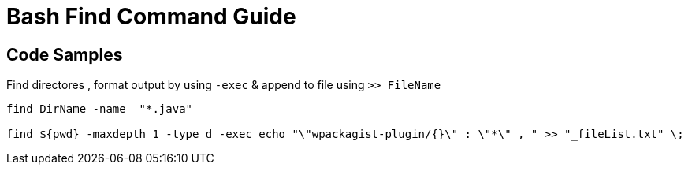 = Bash Find Command Guide

== Code Samples

.Find directores , format output by using `-exec` & append to file using `>> FileName`
----
find DirName -name  "*.java"  

find ${pwd} -maxdepth 1 -type d -exec echo "\"wpackagist-plugin/{}\" : \"*\" , " >> "_fileList.txt" \;
----

